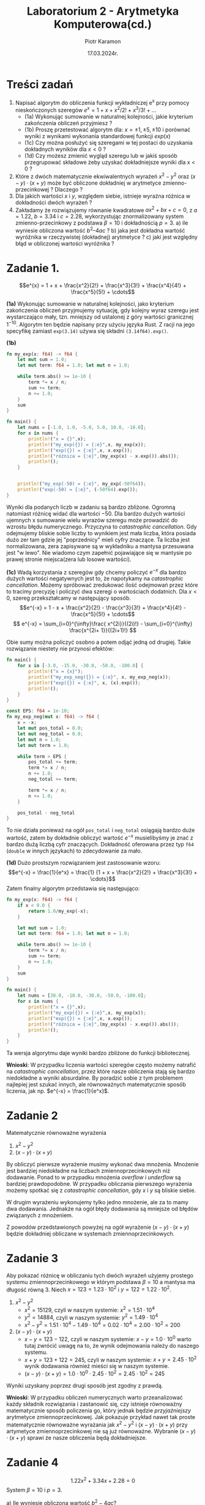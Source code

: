 #+title: Laboratorium 2 - Arytmetyka Komputerowa(cd.)
#+author: Piotr Karamon
#+date: 17.03.2024r.
#+language: pl
#+options: num:nil toc:nil
#+latex_header: \usepackage[polish]{babel}
#+latex_header: \usepackage[T1]{fontenc}
#+latex_header: \usepackage[utf8]{inputenc}
#+latex_header: \selectlanguage{polish}
#+latex_header: \usepackage{caption}
#+latex_header: \usepackage{booktabs}
#+latex_header: \captionsetup{labelfont=bf}
#+latex_header: \usepackage{float}
#+property: header-args:rust :exports both :results output :wrap example :eval no
#+latex-engraved-theme: modus-operandi

* Treści zadań
1. Napisać algorytm do obliczenia funkcji wykładniczej e^x przy pomocy nieskończonych szeregów
        $e^x= 1+ x + x^2/2! + x^3/3! + …$
   + (1a) Wykonując sumowanie w naturalnej kolejności, jakie kryterium zakończenia obliczeń przyjmiesz ?
   + (1b) Proszę przetestować algorytm dla:
      $x= \pm1, \pm5, \pm10$
      i porównać wyniki z wynikami wykonania standardowej funkcji $exp(x)$
   + (1c) Czy można posłużyć się szeregami w tej postaci do uzyskania dokładnych wyników dla $x < 0$ ?
   + (1d) Czy możesz zmienić wygląd szeregu lub w jakiś sposób przegrupować
      składowe żeby uzyskać dokładniejsze wyniki dla x < 0 ?
2. Które z dwóch matematycznie ekwiwalentnych wyrażeń $x^2 - y^2$ oraz $(x -
   y)\cdot(x + y)$ może być obliczone dokładniej w arytmetyce zmienno-przecinkowej ?
   Dlaczego ?
3. Dla jakich wartości $x$ i $y$, względem siebie, istnieje wyraźna różnica w
   dokładności dwóch wyrażeń ?
4. Zakładamy że rozwiązujemy równanie kwadratowe $ax^2 + bx + c = 0$, z $a =
   1.22$, $b = 3.34$ i $c = 2.28$, wykorzystując znormalizowany system
   zmienno-przecinkowy z podstawa  $\beta = 10$ i dokładnością  $p = 3$.
   a) ile wyniesie obliczona wartość $b^2 – 4ac$ ?
   b) jaka jest dokładna wartość wyróżnika w rzeczywistej (dokładnej)
      arytmetyce ?
   c) jaki jest względny błąd w obliczonej wartości wyróżnika ?
* Zadanie 1.

$$e^{x} = 1 + x + \frac{x^2}{2!} + \frac{x^3}{3!} + \frac{x^4}{4!} + \frac{x^5}{5!} + \cdots$$


*(1a)* Wykonując sumowanie w naturalnej kolejności, jako kryterium zakończenia
obliczeń przyjmujemy sytuację, gdy kolejny wyraz szeregu jest wystarczająco
mały, tzn. mniejszy od ustalonej z góry wartości granicznej $1^{-10}$.  Algorytm
ten będzie napisany przy użyciu języka Rust.  Z racji na jego specyfikę zamiast
=exp(3.14)= używa się składni =(3.14f64).exp()=.

*(1b)*
#+begin_src rust
fn my_exp(x: f64) -> f64 {
    let mut sum = 1.0;
    let mut term: f64 = 1.0; let mut n = 1.0;

    while term.abs() >= 1e-10 {
        term *= x / n;
        sum += term;
        n += 1.0;
    }
    sum
}

fn main() {
    let nums = [-1.0, 1.0, -5.0, 5.0, 10.0, -10.0];
    for x in nums {
        println!("x = {}",x);
        println!("my_exp({}) = {:e}",x, my_exp(x));
        println!("exp({}) = {:e}",x, x.exp());
        println!("różnica = {:e}",(my_exp(x) - x.exp()).abs());
        println!();
    }
    
    
    println!("my_exp(-50) = {:e}", my_exp(-50f64));
    println!("exp(-50) = {:e}", (-50f64).exp());
}
#+end_src

#+RESULTS:
#+begin_example
x = -1
my_exp(-1) = 3.6787944117216204e-1
exp(-1) = 3.6787944117144233e-1
różnica = 7.197020757132577e-13

x = 1
my_exp(1) = 2.71828182845823e0
exp(1) = 2.718281828459045e0
różnica = 8.149037000748649e-13

x = -5
my_exp(-5) = 6.7379469960630635e-3
exp(-5) = 6.737946999085467e-3
różnica = 3.022403508023963e-12

x = 5
my_exp(5) = 1.4841315910257242e2
exp(5) = 1.484131591025766e2
różnica = 4.177991286269389e-12

x = 10
my_exp(10) = 2.2026465794806707e4
exp(10) = 2.2026465794806718e4
różnica = 1.0913936421275139e-11

x = -10
my_exp(-10) = 4.539993653253598e-5
exp(-10) = 4.5399929762484854e-5
różnica = 6.770051126691115e-12

my_exp(-50) = 2.0418329628976137e3
exp(-50) = 1.9287498479639178e-22
#+end_example

Wyniki dla podanych liczb w zadaniu są bardzo zbliżone. Ogromną natomiast
różnicę widać dla wartości $-50$. Dla bardzo dużych wartości ujemnych x
sumowanie wielu wyrazów szeregu może prowadzić do wzrostu błędu numerycznego.
Przyczyna to /catastrophic cancellation/. Gdy odejmujemy bliskie sobie liczby to
wynikiem jest mała liczba, która posiada dużo zer tam gdzie jej "poprzednicy"
mieli cyfry znaczące. Ta liczba jest normalizowana, zera zapisywane są w
wykładniku a mantysa przesuwana jest "w lewo". Nie wiadomo czym zapełnić
pojawiające się w mantysie po prawej stronie miejsca(zera lub losowe wartości).


*(1c)* Wadą korzystania z szeregów gdy chcemy policzyć $e^{-x}$ dla bardzo dużych
wartości negatywnych jest to, że napotykamy na /catastrophic cancellation/.
Możemy spróbować zredukować ilość odejmowań przez które to tracimy precyzję i
policzyć dwa szeregi o wartościach dodatnich. Dla $x < 0$, szereg przekształcamy
w następujący sposób.
$$e^{-x} = 1 - x + \frac{x^2}{2!} - \frac{x^3}{3!} + \frac{x^4}{4!} - \frac{x^5}{5!} + \cdots$$
$$ e^{-x} = \sum_{i=0}^{\infty}\frac{ x^{2i}}{(2i)!} - \sum_{i=0}^{\infty} \frac{x^{2i+ 1}}{(2i+1)!} $$

Obie sumy można policzyć osobno a potem odjąć jedną od drugiej.
Takie rozwiązanie niestety nie przynosi efektów:
#+begin_src rust :eval no
fn main() {
    for x in [-3.0, -15.0, -30.0, -50.0, -100.0] {
        println!("x = {x}");
        println!("my_exp_neg({}) = {:e}", x, my_exp_neg(x));
        println!("exp({}) = {:e}", x, (x).exp());
        println!();
    }
}

const EPS: f64 = 1e-10;
fn my_exp_neg(mut x: f64) -> f64 {
    x = -x;
    let mut pos_total = 0.0;
    let mut neg_total = 0.0;
    let mut n = 1.0;
    let mut term = 1.0;

    while term > EPS {
        pos_total += term;
        term *= x / n;
        n += 1.0;
        neg_total += term;

        term *= x / n;
        n += 1.0;
    }

    pos_total - neg_total
}
#+end_src

#+RESULTS:
#+begin_example
x = -3
my_exp_neg(-3) = 4.9787068343178476e-2
exp(-3) = 4.9787068367863944e-2

x = -15
my_exp_neg(-15) = 3.059394657611847e-7
exp(-15) = 3.059023205018258e-7

x = -30
my_exp_neg(-30) = -9.765625e-4
exp(-30) = 9.357622968840175e-14

x = -50
my_exp_neg(-50) = 5.24288e5
exp(-50) = 1.9287498479639178e-22

x = -100
my_exp_neg(-100) = -9.903520314283042e27
exp(-100) = 3.720075976020836e-44

#+end_example

To nie działa ponieważ na ogół =pos_total= i =neg_total= osiągają bardzo duże
wartość, zatem by dokładnie obliczyć wartość $e^{-x}$ musielibyśmy je znać z
bardzo dużą liczbą cyfr znaczących. Dokładność oferowana przez typ =f64= (=double=
w innych językach) to zdecydowanie za mało.

*(1d)* Dużo prostszym rozwiązaniem jest zastosowanie wzoru:
$$e^{-x} = \frac{1}{e^x} = \frac{1} {1 + x + \frac{x^2}{2!} + \frac{x^3}{3!} + \cdots}$$
Zatem finalny algorytm przedstawia się następująco:
#+begin_src rust
fn my_exp(x: f64) -> f64 {
    if x < 0.0 {
        return 1.0/my_exp(-x);
    }

    let mut sum = 1.0;
    let mut term: f64 = 1.0; let mut n = 1.0;

    while term.abs() >= 1e-10 {
        term *= x / n;
        sum += term;
        n += 1.0;
    }
    sum
}

fn main() {
    let nums = [30.0, -10.0, -30.0, -50.0, -100.0];
    for x in nums {
        println!("x = {}",x);
        println!("my_exp({}) = {:e}",x, my_exp(x));
        println!("exp({}) = {:e}",x, x.exp());
        println!("różnica = {:e}",(my_exp(x) - x.exp()).abs());
        println!();
    }
}
#+end_src

#+RESULTS:
#+begin_example
x = 30
my_exp(30) = 1.0686474581524465e13
exp(30) = 1.0686474581524463e13
różnica = 1.953125e-3

x = -10
my_exp(-10) = 4.5399929762484875e-5
exp(-10) = 4.5399929762484854e-5
różnica = 2.0328790734103208e-20

x = -30
my_exp(-30) = 9.357622968840172e-14
exp(-30) = 9.357622968840175e-14
różnica = 2.524354896707238e-29

x = -50
my_exp(-50) = 1.9287498479639145e-22
exp(-50) = 1.9287498479639178e-22
różnica = 3.291384182302405e-37

x = -100
my_exp(-100) = 3.7200759760208336e-44
exp(-100) = 3.720075976020836e-44
różnica = 2.4892061111444567e-59

#+end_example

Ta wersja algorytmu daje wyniki bardzo zbliżone do funkcji bibliotecznej.


*Wnioski*: W przypadku liczenia wartości szeregów często możemy natrafić
na /catastrophic cancellation/, przez które nasze obliczenia stają się
bardzo niedokładne a wyniki absurdalne. By poradzić sobie z tym problemem
najlepiej jest szukać innych, ale równoważnych matematycznie sposób liczenia,
jak np. $e^{-x} = \frac{1}{e^x}$.
* Zadanie 2
Matematycznie równoważne wyrażenia
1. $x^2 - y^2$
2. $(x-y)\cdot(x+y)$

By obliczyć pierwsze wyrażenie musimy wykonać dwa mnożenia. Mnożenie jest bardziej
niedokładne na liczbach zmiennoprzecinkowych niż dodawanie. Ponad to w przypadku
mnożenia /overflow/ i /underflow/ są bardziej prawdopodobne. W przypadku obliczania
pierwszego wyrażenia możemy spotkać się z /catastrophic cancellation/, gdy $x$ i $y$ są
bliskie siebie.

W drugim wyrażeniu wykonujemy tylko jedno mnożenie, ale za to mamy dwa dodawania.
Jednakże na ogół błędy dodawania są mniejsze od błędów związanych z mnożeniem.

Z powodów przedstawionych powyżej na ogół wyrażenie $(x-y)\cdot(x+y)$ będzie dokładniej
obliczane w systemach zmiennoprzecinkowych.

* Zadanie 3
Aby pokazać różnicę w obliczaniu tych dwóch wyrażeń użyjemy prostego systemu
zmiennoprzecinkowego w którym podstawa $\beta = 10$ a mantysa ma długość równą 3.
Niech $x = 123 = 1.23 \cdot 10^{2}$ i $y=122 = 1.22 \cdot 10^{2}$.

1. $x^2-y^2$
   + $x^2 = 15129$, czyli w naszym systemie: $x^2 = 1.51 \cdot 10^{4}$
   + $y^2 = 14884$, czyli w naszym systemie: $y^2 = 1.49 \cdot 10^{4}$
   + $x^2 - y^2 = 1.51 \cdot 10^{4} - 1.49 \cdot 10^{4} = 0.02 \cdot 10^{4} = 2.00 \cdot 10^{2} = 200$
2. $(x-y)\cdot(x+y)$
   + $x - y = 123 - 122$, czyli w naszym systemie: $x-y = 1.0 \cdot 10^{0}$
        warto tutaj zwrócić uwagę na to, że wynik odejmowania należy do naszego systemu.
   + $x + y = 123 + 122 = 245$, czyli w naszym systemie: $x + y = 2.45 \cdot 10^{2}$
        wynik dodawania również mieści się w naszym systemie.
   + $(x-y)\cdot(x+y) = 1.0\cdot10^{0} \cdot 2.45 \cdot10^2 = 2.45\cdot 10^2 = 245$


Wyniki uzyskany poprzez drugi sposób jest zgodny z prawdą.

*Wnioski*: W przypadku obliczeń numerycznych warto przeanalizować każdy składnik
rozwiązania i zastanowić się, czy istnieje równoważny matematycznie sposób
policzenia go, który jednak będzie /przyjaźniejszy/ arytmetyce
zmiennoprzecinkowej. Jak pokazuje przykład nawet tak proste matematycznie
równoważne wyrażania jak $x^2 -y^2$ i  $(x-y)\cdot(x+y)$ przy artymetyce
zmiennoprzecinkowej nie są już równoważne. Wybranie $(x-y)\cdot(x+y)$ sprawi  że
nasze obliczenia będą dokładniejsze.

* Zadanie 4
$$1.22x^2 + 3.34x + 2.28 = 0$$
System $\beta = 10$ i $p=3$.

a) Ile wyniesie obliczona wartość $b^2 - 4ac$?
   \begin{align*}
        fl(b^2) &= fl(3.34 \cdot 3.34) = fl(11.1556) = 11.2\\
        fl(4a) &= fl(4\cdot1.22) = fl(4.88) = 4.88\\
        fl(4ac) &= fl(fl(4 \cdot a) \cdot c) = fl(4.88 \cdot 2.28) = fl(11.1264) = 11.1\\
        fl(b^2 - 4ac) &= fl(fl(b^2) - fl(4ac)) = fl(11.2 - 11.1) = 0.1
   \end{align*}
   Wartość tego wyrażenia wyniesie $\widehat{\Delta} =  0.1$.
b) Jaka jest dokładna wartość wyróżnika w jaka jest dokładna wartość wyróżnika w rzeczywistej (dokładnej) arytmetyce ?
   $$\Delta = b^2 - 4ac = 11.1556  - 11.1264 = 0.0292$$
c) Jaki jest względny błąd w obliczonej wartości wyróżnika?
   $$ \left| \frac{\widehat{\Delta} - \Delta}{\Delta} \right| = \left| \frac{0.1  - 0.0292}{0.0292} \right| \approx 2.4266 = 242.66\% $$

*Wnioski*: Błąd względny jest bardzo duży. Choć wartości współczynników należały do
systemu zmiennoprzecinkowego to jednak w wyniku obliczeń nasz wynik bardzo
odbiegł od tego w rzeczywistej arytmetyce.
* Bibliografia
+ Marian Bubak, Katarzyna Rycerz: /Metody Obliczeniowe w Nauce i Technice. Wprowadzenie, arytmetyka komputerowa/
